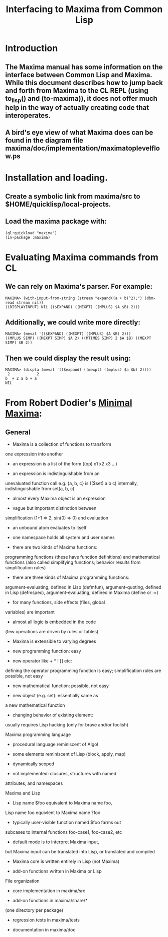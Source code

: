 #+TITLE: Interfacing to Maxima from Common Lisp
#+STARTUP: showall

* Introduction

** The Maxima manual has some information on the interface between Common Lisp and Maxima. While this document describes how to jump back and forth from Maxima to the CL REPL (using to_lisp() and (to-maxima)), it does not offer much help in the way of actually creating code that interoperates.

** A bird's eye view of what Maxima does can be found in the diagram file maxima/doc/implementation/maximatoplevelflow.ps

* Installation and loading.

** Create a symbolic link from maxima/src to $HOME/quicklisp/local-projects.

** Load the maxima package with:

#+BEGIN_SRC common-lisp
(ql:quickload "maxima")
(in-package :maxima)
#+END_SRC

* Evaluating Maxima commands from CL

** We can rely on Maxima's parser. For example:

#+BEGIN_SRC common-lisp
MAXIMA> (with-input-from-string (stream "expand((a + b)^2);") (dbm-read stream nil))
((DISPLAYINPUT) NIL (($EXPAND) ((MEXPT) ((MPLUS) $A $B) 2)))
#+END_SRC

** Additionally, we could write more directly:

#+BEGIN_SRC common-lisp
MAXIMA> (meval '(($EXPAND) ((MEXPT) ((MPLUS) $A $B) 2)))
((MPLUS SIMP) ((MEXPT SIMP) $A 2) ((MTIMES SIMP) 2 $A $B) ((MEXPT SIMP) $B 2))
#+END_SRC

** Then we could display the result using:

#+BEGIN_SRC common-lisp
MAXIMA> (displa (meval '(($expand) ((mexpt) ((mplus) $a $b) 2))))
 2            2
b  + 2 a b + a
NIL
#+END_SRC

* From Robert Dodier's [[https://maxima.sourceforge.io/docs/tutorial/en/minimal-maxima.pdf][Minimal Maxima]]:

** General

- Maxima is a collection of functions to transform
one expression into another

- an expression is a list of the form ((op) x1 x2 x3 ...)

- an expression is indistinguishable from an
unevaluated function call
e.g. {a, b, c} is (($set) a b c) internally,
indistinguishable from set(a, b, c)

- almost every Maxima object is an expression

- vague but important distinction between
simplification (1+1 => 2, sin(0) => 0) and evaluation

- an unbound atom evaluates to itself

- one namespace holds all system and user names

- there are two kinds of Maxima functions:
programming functions (these have function definitions)
and mathematical functions (also called simplifying
functions; behavior results from simplification rules)

- there are three kinds of Maxima programming functions:
argument-evaluating, defined in Lisp (defmfun),
argument-quoting, defined in Lisp (defmspec),
argument-evaluating, defined in Maxima (define or :=)

- for many functions, side effects (files, global
variables) are important

- almost all logic is embedded in the code
(few operations are driven by rules or tables)

- Maxima is extensible to varying degrees

- new programming function: easy

- new operator like + * ! [] etc:
defining the operator programming function is easy;
simplification rules are possible, not easy

- new mathematical function: possible, not easy

- new object (e.g. set): essentially same as
a new mathematical function

- changing behavior of existing element:
usually requires Lisp hacking (only for brave and/or foolish)

Maxima programming language

- procedural language reminiscent of Algol

- some elements reminiscent of Lisp (block, apply, map)

- dynamically scoped

- not implemented: closures, structures with named
attributes, and namespaces

Maxima and Lisp

- Lisp name $foo equivalent to Maxima name foo,
Lisp name foo equivlent to Maxima name ?foo

- typically user-visible function named $foo farms out
subcases to internal functions foo-case1, foo-case2, etc

- default mode is to interpret Maxima input,
but Maxima input can be translated into Lisp,
or translated and compiled

- Maxima core is written entirely in Lisp (not Maxima)

- add-on functions written in Maxima or Lisp

File organization

- core implementation in maxima/src

- add-on functions in maxima/share/*
(one directory per package)

- regression tests in maxima/tests

- documentation in maxima/doc
